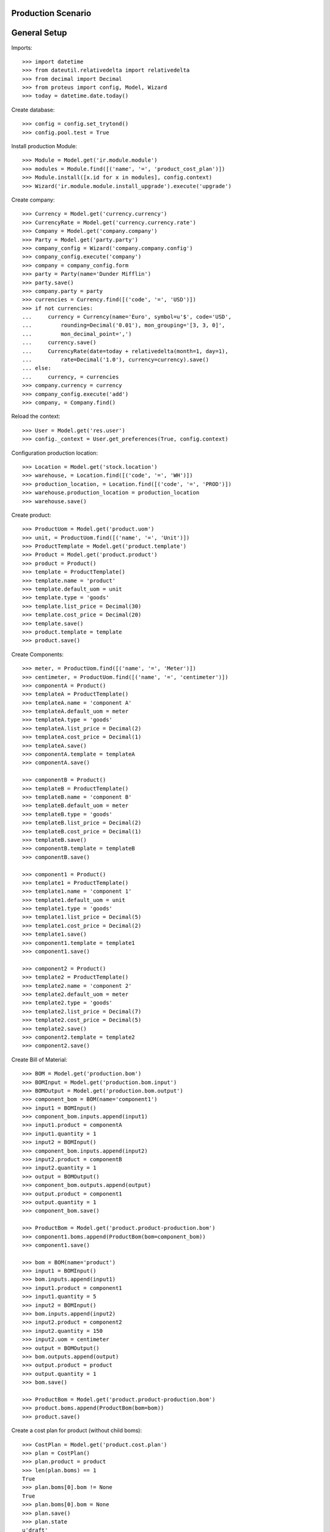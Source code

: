 ===================
Production Scenario
===================

=============
General Setup
=============

Imports::

    >>> import datetime
    >>> from dateutil.relativedelta import relativedelta
    >>> from decimal import Decimal
    >>> from proteus import config, Model, Wizard
    >>> today = datetime.date.today()

Create database::

    >>> config = config.set_trytond()
    >>> config.pool.test = True

Install production Module::

    >>> Module = Model.get('ir.module.module')
    >>> modules = Module.find([('name', '=', 'product_cost_plan')])
    >>> Module.install([x.id for x in modules], config.context)
    >>> Wizard('ir.module.module.install_upgrade').execute('upgrade')

Create company::

    >>> Currency = Model.get('currency.currency')
    >>> CurrencyRate = Model.get('currency.currency.rate')
    >>> Company = Model.get('company.company')
    >>> Party = Model.get('party.party')
    >>> company_config = Wizard('company.company.config')
    >>> company_config.execute('company')
    >>> company = company_config.form
    >>> party = Party(name='Dunder Mifflin')
    >>> party.save()
    >>> company.party = party
    >>> currencies = Currency.find([('code', '=', 'USD')])
    >>> if not currencies:
    ...     currency = Currency(name='Euro', symbol=u'$', code='USD',
    ...         rounding=Decimal('0.01'), mon_grouping='[3, 3, 0]',
    ...         mon_decimal_point=',')
    ...     currency.save()
    ...     CurrencyRate(date=today + relativedelta(month=1, day=1),
    ...         rate=Decimal('1.0'), currency=currency).save()
    ... else:
    ...     currency, = currencies
    >>> company.currency = currency
    >>> company_config.execute('add')
    >>> company, = Company.find()

Reload the context::

    >>> User = Model.get('res.user')
    >>> config._context = User.get_preferences(True, config.context)

Configuration production location::

    >>> Location = Model.get('stock.location')
    >>> warehouse, = Location.find([('code', '=', 'WH')])
    >>> production_location, = Location.find([('code', '=', 'PROD')])
    >>> warehouse.production_location = production_location
    >>> warehouse.save()

Create product::

    >>> ProductUom = Model.get('product.uom')
    >>> unit, = ProductUom.find([('name', '=', 'Unit')])
    >>> ProductTemplate = Model.get('product.template')
    >>> Product = Model.get('product.product')
    >>> product = Product()
    >>> template = ProductTemplate()
    >>> template.name = 'product'
    >>> template.default_uom = unit
    >>> template.type = 'goods'
    >>> template.list_price = Decimal(30)
    >>> template.cost_price = Decimal(20)
    >>> template.save()
    >>> product.template = template
    >>> product.save()

Create Components::

    >>> meter, = ProductUom.find([('name', '=', 'Meter')])
    >>> centimeter, = ProductUom.find([('name', '=', 'centimeter')])
    >>> componentA = Product()
    >>> templateA = ProductTemplate()
    >>> templateA.name = 'component A'
    >>> templateA.default_uom = meter
    >>> templateA.type = 'goods'
    >>> templateA.list_price = Decimal(2)
    >>> templateA.cost_price = Decimal(1)
    >>> templateA.save()
    >>> componentA.template = templateA
    >>> componentA.save()

    >>> componentB = Product()
    >>> templateB = ProductTemplate()
    >>> templateB.name = 'component B'
    >>> templateB.default_uom = meter
    >>> templateB.type = 'goods'
    >>> templateB.list_price = Decimal(2)
    >>> templateB.cost_price = Decimal(1)
    >>> templateB.save()
    >>> componentB.template = templateB
    >>> componentB.save()

    >>> component1 = Product()
    >>> template1 = ProductTemplate()
    >>> template1.name = 'component 1'
    >>> template1.default_uom = unit
    >>> template1.type = 'goods'
    >>> template1.list_price = Decimal(5)
    >>> template1.cost_price = Decimal(2)
    >>> template1.save()
    >>> component1.template = template1
    >>> component1.save()

    >>> component2 = Product()
    >>> template2 = ProductTemplate()
    >>> template2.name = 'component 2'
    >>> template2.default_uom = meter
    >>> template2.type = 'goods'
    >>> template2.list_price = Decimal(7)
    >>> template2.cost_price = Decimal(5)
    >>> template2.save()
    >>> component2.template = template2
    >>> component2.save()

Create Bill of Material::

    >>> BOM = Model.get('production.bom')
    >>> BOMInput = Model.get('production.bom.input')
    >>> BOMOutput = Model.get('production.bom.output')
    >>> component_bom = BOM(name='component1')
    >>> input1 = BOMInput()
    >>> component_bom.inputs.append(input1)
    >>> input1.product = componentA
    >>> input1.quantity = 1
    >>> input2 = BOMInput()
    >>> component_bom.inputs.append(input2)
    >>> input2.product = componentB
    >>> input2.quantity = 1
    >>> output = BOMOutput()
    >>> component_bom.outputs.append(output)
    >>> output.product = component1
    >>> output.quantity = 1
    >>> component_bom.save()

    >>> ProductBom = Model.get('product.product-production.bom')
    >>> component1.boms.append(ProductBom(bom=component_bom))
    >>> component1.save()

    >>> bom = BOM(name='product')
    >>> input1 = BOMInput()
    >>> bom.inputs.append(input1)
    >>> input1.product = component1
    >>> input1.quantity = 5
    >>> input2 = BOMInput()
    >>> bom.inputs.append(input2)
    >>> input2.product = component2
    >>> input2.quantity = 150
    >>> input2.uom = centimeter
    >>> output = BOMOutput()
    >>> bom.outputs.append(output)
    >>> output.product = product
    >>> output.quantity = 1
    >>> bom.save()

    >>> ProductBom = Model.get('product.product-production.bom')
    >>> product.boms.append(ProductBom(bom=bom))
    >>> product.save()

Create a cost plan for product (without child boms)::

    >>> CostPlan = Model.get('product.cost.plan')
    >>> plan = CostPlan()
    >>> plan.product = product
    >>> len(plan.boms) == 1
    True
    >>> plan.boms[0].bom != None
    True
    >>> plan.boms[0].bom = None
    >>> plan.save()
    >>> plan.state
    u'draft'
    >>> CostPlan.compute([plan.id], config.context)
    >>> plan.reload()
    >>> plan.state
    u'computed'
    >>> len(plan.products) == 2
    True
    >>> c1, = plan.products.find([
    ...     ('product', '=', component1.id),
    ...     ], limit=1)
    >>> c1.quantity == 5.0
    True
    >>> c2, = plan.products.find([
    ...     ('product', '=', component2.id),
    ...     ], limit=1)
    >>> c2.quantity == 150.0
    True
    >>> cA = plan.products.find([
    ...     ('product', '=', componentA.id),
    ...     ], limit=1)
    >>> len(cA) == 0
    True
    >>> cB = plan.products.find([
    ...     ('product', '=', componentB.id),
    ...     ], limit=1)
    >>> len(cB) == 0
    True
    >>> cost, = plan.costs
    >>> cost.rec_name == 'Raw materials'
    True
    >>> cost.cost == Decimal('17.5')
    True
    >>> plan.cost_price == Decimal('17.5')
    True

Create a manual cost and test total cost is updated::

    >>> CostType = Model.get('product.cost.plan.cost.type')
    >>> Cost = Model.get('product.cost.plan.cost')
    >>> costtype = CostType(name='Manual')
    >>> costtype.save()
    >>> cost = Cost()
    >>> plan.costs.append(cost)
    >>> cost.type = costtype
    >>> cost.cost = Decimal('25.0')
    >>> plan.cost_price == Decimal('42.5')
    True

Create a cost plan for product (with child boms)::

    >>> CostPlan = Model.get('product.cost.plan')
    >>> plan = CostPlan()
    >>> plan.product = product
    >>> len(plan.boms) == 1
    True
    >>> plan.save()
    >>> plan.state
    u'draft'
    >>> for product_bom in plan.boms:
    ...     product_bom.bom = product_bom.product.boms[0]
    ...     product_bom.save()
    >>> plan.reload()
    >>> CostPlan.compute([plan.id], config.context)
    >>> plan.reload()
    >>> plan.state
    u'computed'
    >>> len(plan.products) == 3
    True
    >>> cA, = plan.products.find([
    ...     ('product', '=', componentA.id),
    ...     ], limit=1)
    >>> cA.quantity == 5.0
    True
    >>> cB, = plan.products.find([
    ...     ('product', '=', componentB.id),
    ...     ], limit=1)
    >>> cB.quantity == 5.0
    True
    >>> c2, = plan.products.find([
    ...     ('product', '=', component2.id),
    ...     ], limit=1)
    >>> c2.quantity == 150.0
    True
    >>> plan.cost_price == Decimal('17.5')
    True
